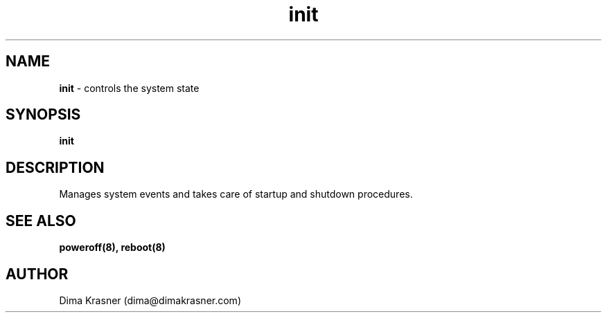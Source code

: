 .TH init 8
.SH NAME
.B init
\- controls the system state
.SH SYNOPSIS
.B init
.SH DESCRIPTION
Manages system events and takes care of startup and shutdown procedures.
.SH "SEE ALSO"
.B poweroff(8), reboot(8)
.SH AUTHOR
Dima Krasner (dima@dimakrasner.com)
